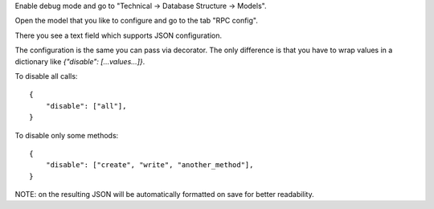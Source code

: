Enable debug mode and go to "Technical -> Database Structure -> Models".

Open the model that you like to configure and go to the tab "RPC config".

There you see a text field which supports JSON configuration.

The configuration is the same you can pass via decorator.
The only difference is that you have to wrap values in a dictionary
like `{"disable": [...values...]}`.

To disable all calls::

    {
        "disable": ["all"],
    }

To disable only some methods::

    {
        "disable": ["create", "write", "another_method"],
    }

NOTE: on the resulting JSON will be automatically formatted on save for better readability.
